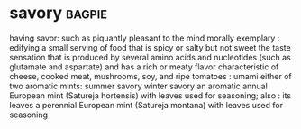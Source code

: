 * savory :bagpie:
having savor: such as
piquantly pleasant to the mind
morally exemplary : edifying
a small serving of food that is spicy or salty but not sweet
the taste sensation that is produced by several amino acids and nucleotides (such as glutamate and aspartate) and has a rich or meaty flavor characteristic of cheese, cooked meat, mushrooms, soy, and ripe tomatoes : umami
either of two aromatic mints:
summer savory
winter savory
an aromatic annual European mint (Satureja hortensis) with leaves used for seasoning; also : its leaves
a perennial European mint (Satureja montana) with leaves used for seasoning

